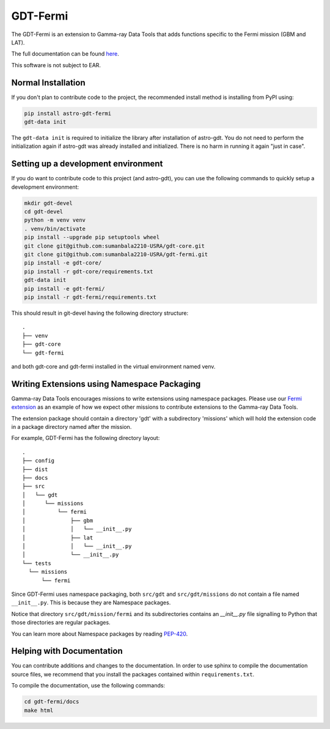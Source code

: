 =========
GDT-Fermi
=========

The GDT-Fermi is an extension to Gamma-ray Data Tools that adds functions specific to the Fermi mission (GBM and LAT).

The full documentation can be found `here <https://astro-gdt.readthedocs.io/projects/astro-gdt-fermi/en/latest/>`_.

This software is not subject to EAR.

Normal Installation
-------------------

If you don't plan to contribute code to the project, the recommended install method is installing from PyPI using:

.. code-block:: sh

   pip install astro-gdt-fermi
   gdt-data init

The ``gdt-data init`` is required to initialize the library after installation of astro-gdt. You do not need to
perform the initialization again if astro-gdt was already installed and initialized.  There is no harm in running
it again "just in case".


Setting up a development environment
------------------------------------

If you do want to contribute code to this project (and astro-gdt), you can use the following commands to quickly setup a
development environment:

.. code-block:: sh

   mkdir gdt-devel
   cd gdt-devel
   python -m venv venv
   . venv/bin/activate
   pip install --upgrade pip setuptools wheel
   git clone git@github.com:sumanbala2210-USRA/gdt-core.git
   git clone git@github.com:sumanbala2210-USRA/gdt-fermi.git
   pip install -e gdt-core/
   pip install -r gdt-core/requirements.txt
   gdt-data init
   pip install -e gdt-fermi/
   pip install -r gdt-fermi/requirements.txt

This should result in git-devel having the following directory structure::

   .
   ├── venv
   ├── gdt-core
   └── gdt-fermi

and both gdt-core and gdt-fermi installed in the virtual environment named venv.

Writing Extensions using Namespace Packaging
--------------------------------------------
Gamma-ray Data Tools encourages missions to write extensions using namespace packages. Please use our
`Fermi extension <https://github.com/USRA-STI/gdt-fermi>`_ as an example of how we expect other missions to contribute
extensions to the Gamma-ray Data Tools.

The extension package should contain a directory 'gdt' with a subdirectory 'missions' which will hold the extension code
in a package directory named after the mission.

For example, GDT-Fermi has the following directory layout::

  .
  ├── config
  ├── dist
  ├── docs
  ├── src
  │   └── gdt
  │      └── missions
  │          └── fermi
  │              ├── gbm
  │              │   └── __init__.py
  │              ├── lat
  │              │   └── __init__.py
  │              └── __init__.py
  └── tests
    └── missions
        └── fermi


Since GDT-Fermi uses namespace packaging, both ``src/gdt`` and  ``src/gdt/missions`` do not contain a file named
``__init__.py``. This is because they are Namespace packages.

Notice that directory ``src/gdt/mission/fermi`` and its subdirectories contains an `__init__.py` file
signalling to Python that those directories are regular packages.

You can learn more about Namespace packages by reading `PEP-420 <https://peps.python.org/pep-0420/>`_.

Helping with Documentation
--------------------------

You can contribute additions and changes to the documentation. In order to use sphinx to compile the documentation
source files, we recommend that you install the packages contained within ``requirements.txt``.

To compile the documentation, use the following commands:

.. code-block:: sh

   cd gdt-fermi/docs
   make html

